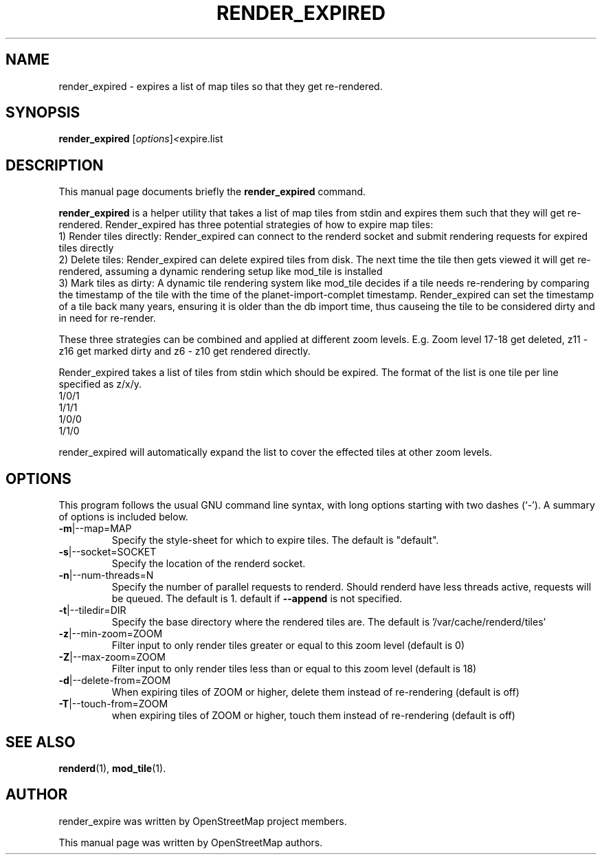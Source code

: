 .TH RENDER_EXPIRED 1 "Jan 27, 2012"
.\" Please adjust this date whenever revising the manpage.
.SH NAME
render_expired \- expires a list of map tiles so that they get re-rendered.
.SH SYNOPSIS
.B render_expired
.RI [ options ] <  "expire.list"
.br
.SH DESCRIPTION
This manual page documents briefly the
.B render_expired
command.
.PP
.B render_expired
is a helper utility that takes a list of map tiles from stdin and expires them such that they will get re-rendered.
Render_expired has three potential strategies of how to expire map tiles:
.br
1) Render tiles directly: Render_expired can connect to the renderd socket and submit rendering requests for expired tiles directly
.br
2) Delete tiles: Render_expired can delete expired tiles from disk. The next time the tile then gets viewed it will get re-rendered, assuming a dynamic rendering setup like mod_tile is installed
.br
3) Mark tiles as dirty: A dynamic tile rendering system like mod_tile decides if a tile needs re-rendering by comparing the timestamp of the tile with the time of the planet-import-complet timestamp. Render_expired can set the timestamp of a tile back many years, ensuring it is older than the db import time, thus causeing the tile to be considered dirty and in need for re-render.
.PP
These three strategies can be combined and applied at different zoom levels. E.g. Zoom level 17-18 get deleted, z11 - z16 get marked dirty and z6 - z10 get rendered directly.
.PP
Render_expired takes a list of tiles from stdin which should be expired. The format of the list is one tile per line specified as z/x/y.
.br
1/0/1
.br
1/1/1
.br
1/0/0
.br
1/1/0
.PP
render_expired will automatically expand the list to cover the effected tiles at other zoom levels.
.PP
.SH OPTIONS
This program follows the usual GNU command line syntax, with long
options starting with two dashes (`-').
A summary of options is included below.
.TP
\fB\-m\fR|\-\-map=MAP
Specify the style-sheet for which to expire tiles. The default is "default".
.TP
\fB\-s\fR|\-\-socket=SOCKET
Specify the location of the renderd socket.
.TP
\fB\-n\fR|\-\-num-threads=N
Specify the number of parallel requests to renderd. Should renderd have less threads active, requests will be queued. The default is 1.
default if \fB\-\-append\fR is not specified.
.TP
\fB\-t\fR|\-\-tiledir=DIR
Specify the base directory where the rendered tiles are. The default is '/var/cache/renderd/tiles'
.TP
\fB\-z\fR|\-\-min-zoom=ZOOM
Filter input to only render tiles greater or equal to this zoom level (default is 0)
.TP
\fB\-Z\fR|\-\-max-zoom=ZOOM
Filter input to only render tiles less than or equal to this zoom level (default is 18)
.TP
\fB\-d\fR|\-\-delete-from=ZOOM
When expiring tiles of ZOOM or higher, delete them instead of re-rendering (default is off)
.TP
\fB\-T\fR|\-\-touch-from=ZOOM
when expiring tiles of ZOOM or higher, touch them instead of re-rendering (default is off)
.PP
.SH SEE ALSO
.BR renderd (1),
.BR mod_tile (1).
.br
.SH AUTHOR
render_expire was written by OpenStreetMap project members.
.PP
This manual page was written by OpenStreetMap authors.
